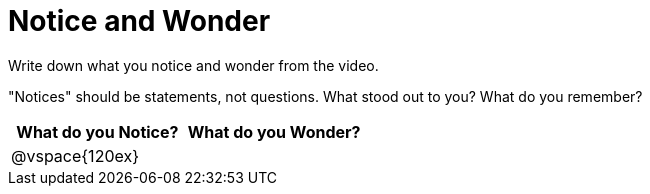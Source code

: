 = Notice and Wonder

Write down what you notice and wonder from the video.

"Notices" should be statements, not questions. What stood out to you? What do you remember?

[cols="^1a,^1a",options="header"]
|===
|What do you Notice?
|What do you Wonder?

|
@vspace{120ex}
|

|===


